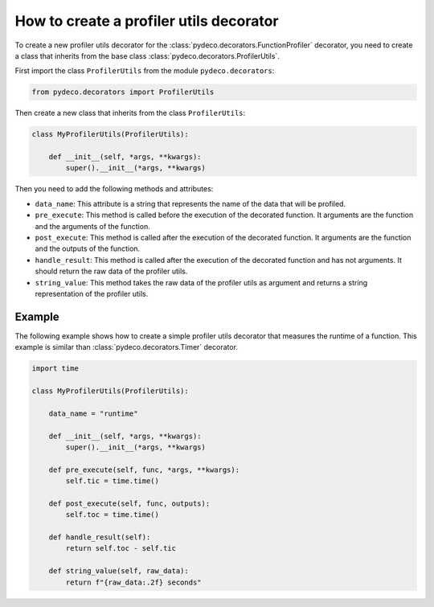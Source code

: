 How to create a profiler utils decorator
========================================

To create a new profiler utils decorator for the :class:`pydeco.decorators.FunctionProfiler` decorator, you need to create a class that inherits from the base class :class:`pydeco.decorators.ProfilerUtils`.

First import the class ``ProfilerUtils`` from the module ``pydeco.decorators``:

.. code-block:: python

    from pydeco.decorators import ProfilerUtils

Then create a new class that inherits from the class ``ProfilerUtils``:

.. code-block:: python

    class MyProfilerUtils(ProfilerUtils):
        
        def __init__(self, *args, **kwargs):
            super().__init__(*args, **kwargs)

Then you need to add the following methods and attributes:

- ``data_name``: This attribute is a string that represents the name of the data that will be profiled.
- ``pre_execute``: This method is called before the execution of the decorated function. It arguments are the function and the arguments of the function.
- ``post_execute``: This method is called after the execution of the decorated function. It arguments are the function and the outputs of the function.
- ``handle_result``: This method is called after the execution of the decorated function and has not arguments. It should return the raw data of the profiler utils.
- ``string_value``: This method takes the raw data of the profiler utils as argument and returns a string representation of the profiler utils.

Example
-------

The following example shows how to create a simple profiler utils decorator that measures the runtime of a function.
This example is similar than :class:`pydeco.decorators.Timer` decorator.

.. code-block:: python

    import time

    class MyProfilerUtils(ProfilerUtils):

        data_name = "runtime"

        def __init__(self, *args, **kwargs):
            super().__init__(*args, **kwargs)
   
        def pre_execute(self, func, *args, **kwargs):
            self.tic = time.time()

        def post_execute(self, func, outputs):
            self.toc = time.time()

        def handle_result(self):
            return self.toc - self.tic

        def string_value(self, raw_data):
            return f"{raw_data:.2f} seconds"